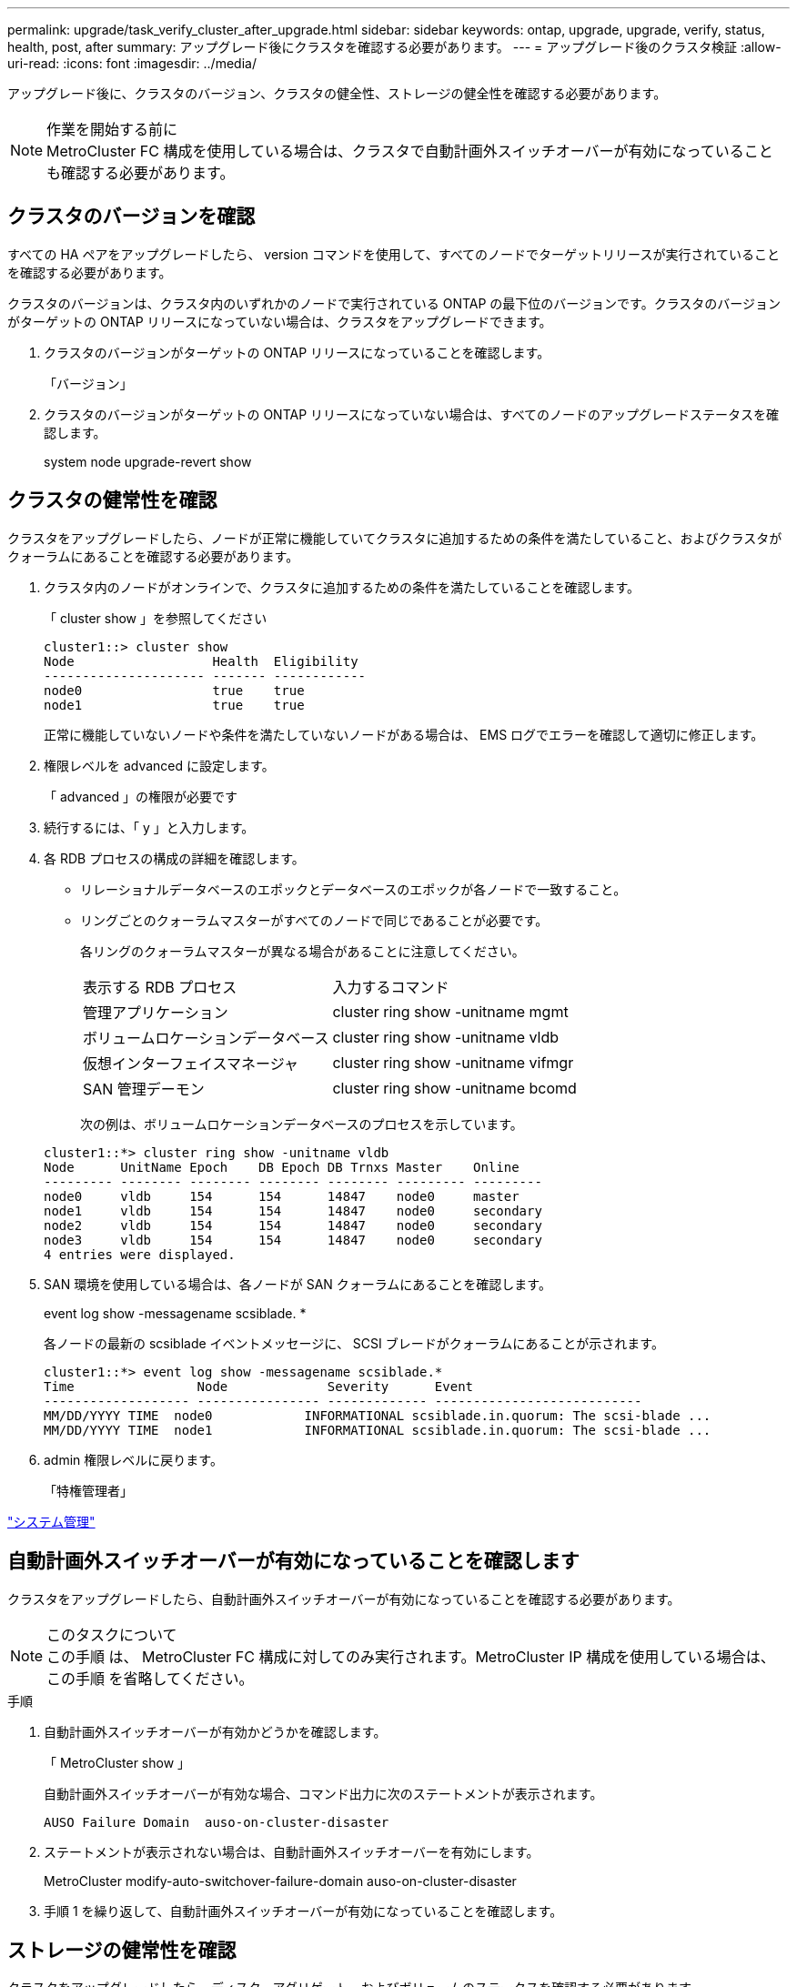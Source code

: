 ---
permalink: upgrade/task_verify_cluster_after_upgrade.html 
sidebar: sidebar 
keywords: ontap, upgrade, upgrade, verify, status, health, post, after 
summary: アップグレード後にクラスタを確認する必要があります。 
---
= アップグレード後のクラスタ検証
:allow-uri-read: 
:icons: font
:imagesdir: ../media/


[role="lead"]
アップグレード後に、クラスタのバージョン、クラスタの健全性、ストレージの健全性を確認する必要があります。

.作業を開始する前に

NOTE: MetroCluster FC 構成を使用している場合は、クラスタで自動計画外スイッチオーバーが有効になっていることも確認する必要があります。



== クラスタのバージョンを確認

すべての HA ペアをアップグレードしたら、 version コマンドを使用して、すべてのノードでターゲットリリースが実行されていることを確認する必要があります。

クラスタのバージョンは、クラスタ内のいずれかのノードで実行されている ONTAP の最下位のバージョンです。クラスタのバージョンがターゲットの ONTAP リリースになっていない場合は、クラスタをアップグレードできます。

. クラスタのバージョンがターゲットの ONTAP リリースになっていることを確認します。
+
「バージョン」

. クラスタのバージョンがターゲットの ONTAP リリースになっていない場合は、すべてのノードのアップグレードステータスを確認します。
+
system node upgrade-revert show





== クラスタの健常性を確認

[role="lead"]
クラスタをアップグレードしたら、ノードが正常に機能していてクラスタに追加するための条件を満たしていること、およびクラスタがクォーラムにあることを確認する必要があります。

. クラスタ内のノードがオンラインで、クラスタに追加するための条件を満たしていることを確認します。
+
「 cluster show 」を参照してください

+
[listing]
----
cluster1::> cluster show
Node                  Health  Eligibility
--------------------- ------- ------------
node0                 true    true
node1                 true    true
----
+
正常に機能していないノードや条件を満たしていないノードがある場合は、 EMS ログでエラーを確認して適切に修正します。

. 権限レベルを advanced に設定します。
+
「 advanced 」の権限が必要です

. 続行するには、「 y 」と入力します。
. 各 RDB プロセスの構成の詳細を確認します。
+
** リレーショナルデータベースのエポックとデータベースのエポックが各ノードで一致すること。
** リングごとのクォーラムマスターがすべてのノードで同じであることが必要です。
+
各リングのクォーラムマスターが異なる場合があることに注意してください。

+
|===


| 表示する RDB プロセス | 入力するコマンド 


 a| 
管理アプリケーション
 a| 
cluster ring show -unitname mgmt



 a| 
ボリュームロケーションデータベース
 a| 
cluster ring show -unitname vldb



 a| 
仮想インターフェイスマネージャ
 a| 
cluster ring show -unitname vifmgr



 a| 
SAN 管理デーモン
 a| 
cluster ring show -unitname bcomd

|===
+
次の例は、ボリュームロケーションデータベースのプロセスを示しています。



+
[listing]
----
cluster1::*> cluster ring show -unitname vldb
Node      UnitName Epoch    DB Epoch DB Trnxs Master    Online
--------- -------- -------- -------- -------- --------- ---------
node0     vldb     154      154      14847    node0     master
node1     vldb     154      154      14847    node0     secondary
node2     vldb     154      154      14847    node0     secondary
node3     vldb     154      154      14847    node0     secondary
4 entries were displayed.
----
. SAN 環境を使用している場合は、各ノードが SAN クォーラムにあることを確認します。
+
event log show -messagename scsiblade. *

+
各ノードの最新の scsiblade イベントメッセージに、 SCSI ブレードがクォーラムにあることが示されます。

+
[listing]
----
cluster1::*> event log show -messagename scsiblade.*
Time                Node             Severity      Event
------------------- ---------------- ------------- ---------------------------
MM/DD/YYYY TIME  node0            INFORMATIONAL scsiblade.in.quorum: The scsi-blade ...
MM/DD/YYYY TIME  node1            INFORMATIONAL scsiblade.in.quorum: The scsi-blade ...
----
. admin 権限レベルに戻ります。
+
「特権管理者」



link:../system-admin/index.html["システム管理"]



== 自動計画外スイッチオーバーが有効になっていることを確認します

クラスタをアップグレードしたら、自動計画外スイッチオーバーが有効になっていることを確認する必要があります。

.このタスクについて

NOTE: この手順 は、 MetroCluster FC 構成に対してのみ実行されます。MetroCluster IP 構成を使用している場合は、この手順 を省略してください。

.手順
. 自動計画外スイッチオーバーが有効かどうかを確認します。
+
「 MetroCluster show 」

+
自動計画外スイッチオーバーが有効な場合、コマンド出力に次のステートメントが表示されます。

+
[listing]
----
AUSO Failure Domain  auso-on-cluster-disaster
----
. ステートメントが表示されない場合は、自動計画外スイッチオーバーを有効にします。
+
MetroCluster modify-auto-switchover-failure-domain auso-on-cluster-disaster

. 手順 1 を繰り返して、自動計画外スイッチオーバーが有効になっていることを確認します。




== ストレージの健常性を確認

クラスタをアップグレードしたら、ディスク、アグリゲート、およびボリュームのステータスを確認する必要があります。

. ディスクのステータスを確認します。
+
|===


| 確認する項目 | 手順 


 a| 
破損ディスク
 a| 
.. 破損ディスクを表示します。
+
「 storage disk show -state broken 」のように表示されます

.. 破損ディスクを取り外すか交換します。




 a| 
メンテナンス中または再構築中のディスク
 a| 
.. 保守、保留、または再構築の状態のディスクを表示します。
+
storage disk show -state maintenance|pending|reconstruct`

.. メンテナンスまたは再構築の処理が完了するまで待ってから次に進みます。


|===
. ストレージアグリゲートを含む物理ストレージと論理ストレージの状態を表示して、すべてのアグリゲートがオンラインであることを確認します。
+
「 storage aggregate show-state ！ online 」と入力します

+
このコマンドを実行すると、オンラインでないアグリゲートが表示されます。メジャーアップグレードまたはリバートの実行前と実行後には、すべてのアグリゲートがオンラインになっている必要があります。

+
[listing]
----
cluster1::> storage aggregate show -state !online
There are no entries matching your query.
----
. 次のコマンドを実行して、すべてのボリュームがオンラインであることを確認します。 _not_online
+
volume show -state ！ online

+
メジャーアップグレードまたはリバートの実行前と実行後には、すべてのボリュームがオンラインになっている必要があります。

+
[listing]
----
cluster1::> volume show -state !online
There are no entries matching your query.
----
. 整合性のないボリュームがないことを確認します。
+
volume show -is-inconsistent true

+
整合性のないボリュームが返された場合は、アップグレードを実行する前にテクニカルサポートにお問い合わせください。



link:../disks-aggregates/index.html["ディスクおよびアグリゲートの管理"]
